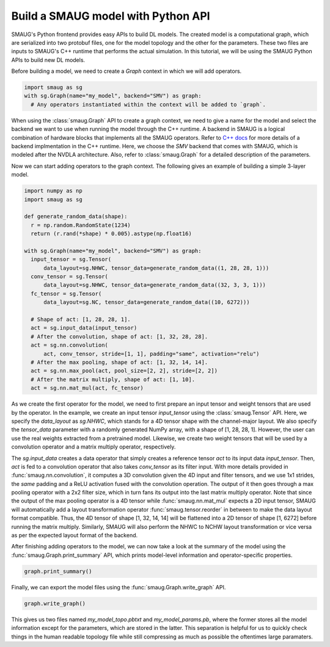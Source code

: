 Build a SMAUG model with Python API
===================================

SMAUG's Python frontend provides easy APIs to build DL models. The created model
is a computational graph, which are serialized into two protobuf files, one for
the model topology and the other for the parameters. These two files are inputs
to SMAUG's C++ runtime that performs the actual simulation. In this tutorial,
we will be using the SMAUG Python APIs to build new DL models.

Before building a model, we need to create a `Graph` context in which we will
add operators.

.. code-block:: python

    import smaug as sg
    with sg.Graph(name="my_model", backend="SMV") as graph:
      # Any operators instantiated within the context will be added to `graph`.

When using the :class:`smaug.Graph` API to create a graph context, we need to
give a name for the model and select the backend we want to use when running the
model through the C++ runtime. A backend in SMAUG is a logical combination of
hardware blocks that implements all the SMAUG operators. Refer to
`C++ docs <doxygen_html/index.html>`_ for more details of a backend
implmentation in the C++ runtime. Here, we choose the `SMV` backend that comes
with SMAUG, which is modeled after the NVDLA architecture. Also, refer to
:class:`smaug.Graph` for a detailed description of the parameters.

Now we can start adding operators to the graph context. The following gives an
example of building a simple 3-layer model.

.. code-block:: python

    import numpy as np
    import smaug as sg

    def generate_random_data(shape):
      r = np.random.RandomState(1234)
      return (r.rand(*shape) * 0.005).astype(np.float16)

    with sg.Graph(name="my_model", backend="SMV") as graph:
      input_tensor = sg.Tensor(
          data_layout=sg.NHWC, tensor_data=generate_random_data((1, 28, 28, 1)))
      conv_tensor = sg.Tensor(
          data_layout=sg.NHWC, tensor_data=generate_random_data((32, 3, 3, 1)))
      fc_tensor = sg.Tensor(
          data_layout=sg.NC, tensor_data=generate_random_data((10, 6272)))

      # Shape of act: [1, 28, 28, 1].
      act = sg.input_data(input_tensor)
      # After the convolution, shape of act: [1, 32, 28, 28].
      act = sg.nn.convolution(
          act, conv_tensor, stride=[1, 1], padding="same", activation="relu")
      # After the max pooling, shape of act: [1, 32, 14, 14].
      act = sg.nn.max_pool(act, pool_size=[2, 2], stride=[2, 2])
      # After the matrix multiply, shape of act: [1, 10].
      act = sg.nn.mat_mul(act, fc_tensor)

As we create the first operator for the model, we need to first prepare an input
tensor and weight tensors that are used by the operator. In the example, we
create an input tensor `input_tensor` using the :class:`smaug.Tensor` API. Here,
we specify the `data_layout` as `sg.NHWC`, which stands for a 4D tensor shape
with the channel-major layout. We also specify the `tensor_data` parameter with
a randomly generated NumPy array, with a shape of [1, 28, 28, 1]. However, the
user can use the real weights extracted from a pretrained model. Likewise, we
create two weight tensors that will be used by a convolution operator and a
matrix multiply operator, respectively.

The `sg.input_data` creates a data operator that simply creates a reference
tensor `act` to its input data `input_tensor`. Then, `act` is fed to a
convolution operator that also takes `conv_tensor` as its filter input. With
more details provided in :func:`smaug.nn.convolution`, it computes a 3D
convolution given the 4D input and filter tensors, and we use 1x1 strides,
the `same` padding and a ReLU activation fused with the convolution operation.
The output of it then goes through a max pooling operator with a 2x2 filter
size, which in turn fans its output into the last matrix multiply operator. Note
that since the output of the max pooling operator is a 4D tensor while
:func:`smaug.nn.mat_mul` expects a 2D input tensor, SMAUG will automatically
add a layout transformation operator :func:`smaug.tensor.reorder` in between to
make the data layout format compatible. Thus, the 4D tensor of shape
[1, 32, 14, 14] will be flattened into a 2D tensor of shape [1, 6272] before
running the matrix multiply. Similarly, SMAUG will also perform the NHWC to NCHW
layout transformation or vice versa as per the expected layout format of the
backend.

After finishing adding operators to the model, we can now take a look at the
summary of the model using the :func:`smaug.Graph.print_summary` API, which
prints model-level information and operator-specific properties.

.. code-block:: python

    graph.print_summary()

Finally, we can export the model files using the
:func:`smaug.Graph.write_graph` API.

.. code-block:: python

    graph.write_graph()

This gives us two files named `my_model_topo.pbtxt` and `my_model_params.pb`,
where the former stores all the model information except for the parameters,
which are stored in the latter. This separation is helpful for us to quickly
check things in the human readable topology file while still compressing as
much as possible the oftentimes large paramaters.
